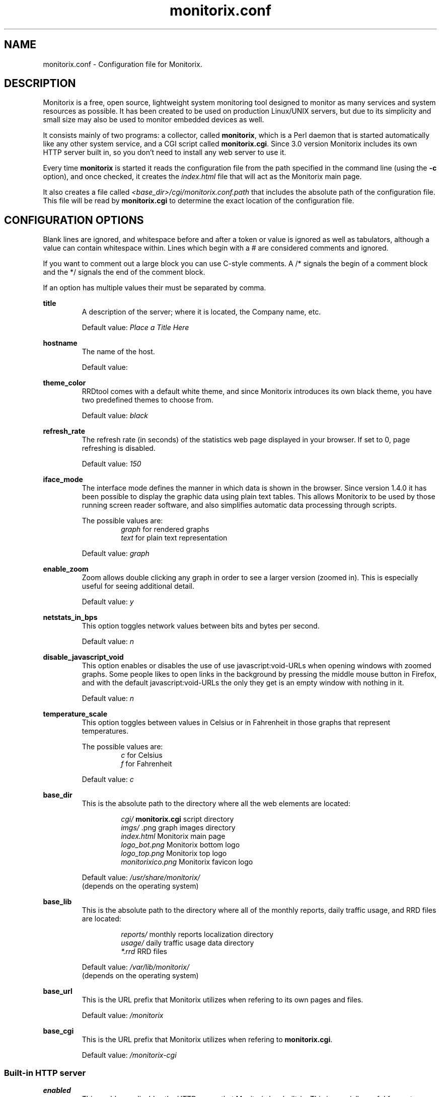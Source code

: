 .\" Monitorix manpage.
.\" Copyright (C) 2005-2013 by Jordi Sanfeliu <jordi@fibranet.cat>
.\"
.\" This is the man page for the monitorix.conf configuration file.
.\"
.TH monitorix.conf 5 "May 2013" 3.2.0 "Monitorix configuration file"
.SH NAME
monitorix.conf \- Configuration file for Monitorix.
.SH DESCRIPTION
Monitorix is a free, open source, lightweight system monitoring tool designed to monitor as many services and system resources as possible. It has been created to be used on production Linux/UNIX servers, but due to its simplicity and small size may also be used to monitor embedded devices as well.
.P
It consists mainly of two programs: a collector, called \fBmonitorix\fP, which is a Perl daemon that is started automatically like any other system service, and a CGI script called \fBmonitorix.cgi\fP. Since 3.0 version Monitorix includes its own HTTP server built in, so you don't need to install any web server to use it.
.P
Every time \fBmonitorix\fP is started it reads the configuration file from the path specified in the command line (using the \fB-c\fP option), and once checked, it creates the \fIindex.html\fP file that will act as the Monitorix main page.
.P
It also creates a file called \fI<base_dir>/cgi/monitorix.conf.path\fP that includes the absolute path of the configuration file. This file will be read by \fBmonitorix.cgi\fP to determine the exact location of the configuration file.
.SH CONFIGURATION OPTIONS
Blank lines are ignored, and whitespace before and after a token or value is ignored as well as tabulators, although a value can contain whitespace within. Lines which begin with a # are considered comments and ignored.
.P
If you want to comment out a large block you can use C-style comments. A /* signals the begin of a comment block and the */ signals the end of the comment block.
.P
If an option has multiple values their must be separated by comma.
.P
.BI title
.RS
A description of the server; where it is located, the Company name, etc.
.P
Default value: \fIPlace a Title Here\fP
.RE
.P
.BI hostname
.RS
The name of the host.
.P
Default value: 
.RE
.P
.BI theme_color
.RS
RRDtool comes with a default white theme, and since Monitorix introduces its own black theme, you have two predefined themes to choose from.
.P
Default value: \fIblack\fP
.RE
.P
.BI refresh_rate
.RS
The refresh rate (in seconds) of the statistics web page displayed in your browser. If set to 0, page refreshing is disabled.
.P
Default value: \fI150\fP
.RE
.P
.BI iface_mode
.RS
The interface mode defines the manner in which data is shown in the browser. Since version 1.4.0 it has been possible to display the graphic data using plain text tables. This allows Monitorix to be used by those running screen reader software, and also simplifies automatic data processing through scripts.
.P
The possible values are:
.RS
\fIgraph\fP  for rendered graphs
.br
\fItext\fP   for plain text representation
.RE
.P
Default value: \fIgraph\fP
.RE
.P
.BI enable_zoom
.RS
Zoom allows double clicking any graph in order to see a larger version (zoomed in). This is especially useful for seeing additional detail.
.P
Default value: \fIy\fP
.RE
.P
.BI netstats_in_bps
.RS
This option toggles network values between bits and bytes per second.
.P
Default value: \fIn\fP
.RE
.P
.BI disable_javascript_void
.RS
This option enables or disables the use of use javascript:void-URLs when opening windows with zoomed graphs. Some people likes to open links in the background by pressing the middle mouse button in Firefox, and with the default javascript:void-URLs the only they get is an empty window with nothing in it.
.P
Default value: \fIn\fP
.RE
.P
.BI temperature_scale
.RS
This option toggles between values in Celsius or in Fahrenheit in those graphs that represent temperatures.
.P
The possible values are:
.RS
\fIc\fP  for Celsius
.br
\fIf\fP  for Fahrenheit
.RE
.P
Default value: \fIc\fP
.RE
.P
.BI base_dir
.RS
This is the absolute path to the directory where all the web elements are located:
.P
.RS
\fIcgi/\fP              \fBmonitorix.cgi\fP script directory
.br
\fIimgs/\fP             .png graph images directory
.br
\fIindex.html\fP        Monitorix main page
.br
\fIlogo_bot.png\fP      Monitorix bottom logo
.br
\fIlogo_top.png\fP      Monitorix top logo
.br
\fImonitorixico.png\fP  Monitorix favicon logo
.RE
.P
Default value: \fI/usr/share/monitorix/\fP
.br
(depends on the operating system)
.RE
.P
.BI base_lib
.RS
This is the absolute path to the directory where all of the monthly reports, daily traffic usage, and RRD files are located:
.P
.RS
\fIreports/\fP          monthly reports localization directory
.br
\fIusage/\fP            daily traffic usage data directory
.br
\fI*.rrd\fP             RRD files
.RE
.P
Default value: \fI/var/lib/monitorix/\fP
.br
(depends on the operating system)
.RE
.P
.BI base_url
.RS
This is the URL prefix that Monitorix utilizes when refering to its own pages and files.
.P
Default value: \fI/monitorix\fP
.RE
.P
.BI base_cgi
.RS
This is the URL prefix that Monitorix utilizes when refering to \fBmonitorix.cgi\fP.
.P
Default value: \fI/monitorix-cgi\fP
.RE
.SS Built-in HTTP server
.BI enabled
.RS
This enables or disables the HTTP server that Monitorix has built-in. This is specially useful for system administrators that don't want to install a web server (Apache, Lighttpd, Nginx, etc.) to see the Monitorix graphs.
.P
Default value: \fIy\fP
.RE
.P
.BI host
.RS
This option takes an optional host address for this server to bind to. If none is specified (default) it will bind to all interfaces.
.P
Default value: 
.RE
.P
.BI port
.RS
This is the network port from where the HTTP server will listen on.
.P
Default value: \fI8080\fP
.RE
.P
.BI user/group
.RS
This sets the user and group that the HTTP server will run as.
.P
Default value for user: \fInobody\fP
.br
Default value for group: \fInobody\fP
.RE
.P
.BI log_file
.RS
This is the path to the HTTP server log file.
.P
Default value: \fI/var/log/monitorix-httpd\fP
.RE
.SS Built-in HTTP server with access authentication
.BI enabled
.RS
This enables or disables the authentication mechanism to control access to pages and other resources. The only allowed mechanism is Basic and uses the 401 status code and the WWW-Authenticate response header.
.P
For more information about the Basic access authentication mechanism and its security implications, please refer to http://en.wikipedia.org/wiki/Basic_access_authentication.
.P
Default value: \fIn\fP
.RE
.P
.BI msg
.RS
This option sets the \fIRealm\fP to be used in the authentication. That message should appear in the client dialog box to help user to identify the secure area.
.P
Default value: \fIMonitorix: Restricted access\fP
.RE
.P
.BI htpasswd
.RS
This option sets the path to the password file that was created with the help of the \fIhtpasswd.pl\fP script. That script encrypts and validates passwords using the system's crypt() routine. If your Monitorix package doesn't come with that script, you may use the similar \fIhtpasswd\fP(1) program provided with the Apache web server.
.P
The format of the password file consist of one or more lines with a username and password separated by a colon.
.P
The following is an example of a password file:
.P
paul:oGkEsQK6RYIII
.br
peter:HF1r7qRL4Kg6E
.P
Since the script uses the crypt() algorithm, only the first 8 characters of the password are used to form the password. If the supplied password is longer, the extra characters will be silently discarded.
.P
Default value: \fI/var/lib/monitorix/htpasswd\fP
.RE
.SS Log files pathnames
.BI log_file
.RS
This is the path to the Monitorix log file. Please check this file periodically and especially after every update to confirm proper operation.
.P
Default value: \fI/var/log/monitorix\fP
.RE
.P
.BI secure_log
.RS
This is the path to the system log (also known as \fIauth.log\fP, etc.) Monitorix uses this file to report SSH, POP3, FTP and Telnet successful logins.
.P
Default value: \fI/var/log/secure\fP
.RE
.P
.BI mail_log
.RS
This is the path to the mail log file. Monitorix uses this file to report messages sent (supporting Sendmail and Postfix formats), and the MailScanner log format for spam-mail and virus-mail alerts.
.P
Default value: \fI/var/log/maillog\fP
.RE
.P
.BI milter_gl
.RS
This is the path to the dump file of \fImilter-greylist\fP.
.P
Default value: \fI/var/milter-greylist/greylist.db\fP
.RE
.P
.BI imap_log
.RS
This is the path to the IMAP (Dovecot or UW-IMAP) log file. Monitorix uses this file to report IMAP and POP3 successful logins.
.P
Default value: \fI/var/log/imap\fP
.RE
.P
.BI hylafax_log
.RS
This is the path to the Hylafax log file. Monitorix uses this file to report successful FAX dispatches.
.P
Default value: \fI/var/spool/hylafax/etc/xferfaxlog\fP
.RE
.P
.BI cups_log
.RS
This is the path to the CUPS page log file. Monitorix uses this file to report on print jobs.
.P
Default value: \fI/var/log/cups/page_log\fP
.RE
.P
.BI ftp_log
.RS
This is the path to the FTP server (ProFTPD or vsftpd) log. Monitorix uses this file to report FTP successful logins and other FTP-related information.
.P
Default value: \fI/var/log/proftpd/access.log\fP
.RE
.P
.BI fail2ban_log
.RS
This is the path to the Fail2ban log file. Monitorix uses this file to report IP addresses banned.
.P
Default value: \fI/var/log/fail2ban.log\fP
.RE
.P
.BI spamassassin_log
.RS
This is the path to the Spamassassin log file. Monitorix uses this file to report spam-mail alerts.
.P
Default value: \fI/var/log/maillog\fP
.RE
.P
.BI clamav_log
.RS
This is the path to the Clamav log file. Monitorix uses this file to report virus-mail alerts.
.P
Default value: \fI/var/log/clamav/clamav.log\fP
.RE
.P
.BI cg_logdir
.RS
This is the path to the CommuniGate logs directory. Monitorix uses these files to report the number of mail messages successfully received and sent, and to report IMAP and POP3 successful logins.
.P
Default value: \fI/var/CommuniGate/SystemLogs/\fP
.RE
.P
.BI squid_log
.RS
This is the path to the Squid log file. Monitorix uses this file to report on Squid Proxy requests.
.P
Default value: \fI/var/log/squid/access.log\fP
.RE
.P
.BI imap_log_date_format
.RS
This is the Dovecot date format as it appears in the \fBimap_log\fP file.
.P
Default value: \fI%b %d\fP
.RE
.P
.BI secure_log_date_format
.RS
This is \fIsecure_log\fP date format.
.P
Default value: \fI%b %e\fP
.RE
.SS Enable or disable graphs
.BI graph_enable
.RS
This enables or disables the monitoring of each graph. Placing a \fIy\fP on a desired graph and restarting Monitorix will automatically create the RRD file for that graph and start gathering information according to its settings.
.RE
.SS System load average and usage (system.rrd)
.BI loadavg_enabled
.RS
This section enables or disables the alert capabilities for this graph. Only the alert for the average CPU load is currently implemented. It works as follows:
.P
The CPU load average uses the third value (the one that represents the last 15 minutes of the load average), and if it reaches the \fBloadavg_threshold\fP value for the interval of time defined in \fBloadavg_timeintvl\fP, Monitorix will execute the external alert script defined in \fBloadavg_script\fP.
.P
The default Monitorix installation includes an example of a shell-script alert called \fBmonitorix-alert.sh\fP which you can use as a base for your own script.
.P
Default value: \fIn\fP
.RE
.P
.BI loadavg_timeintvl
.RS
This is the period of time (in seconds) that the threshold needs to be exceeded before the external alert script is executed.
.P
Default value: \fI3600\fP
.RE
.P
.BI loadavg_threshold
.RS
This is the value that needs to be reached or exceeded within the specified time period in \fBloadavg_timeintvl\fP to trigger the mechanism for a particular action, which in this case is the execution of an external alert script.
.P
The value of this option is compared against the last 15 minutes of CPU load average.
.P
Default value: \fI5.0\fP
.RE
.P
.BI loadavg_script
.RS
This is the full path name of the script that will be executed by this alert.
.P
It will receive the following three parameters:
.P
1st - the value currently defined in \fBloadavg_timeintvl\fP
.br
2nd - the value currently defined in \fBloadavg_threshold\fP
.br
3rd - the current 15min CPU load average
.P
Default value: \fI/path/to/script.sh\fP
.RE
.SS Global kernel usage (kern.rrd)
.BI graph_mode
.RS
This changes the layout of the kernel usage graph, the possible values are \fIr\fP for a real graph, or \fIs\fP for a stacked graph (every line or area is stacked on top of the previous element).
.P
Default value: \fIr\fP
.RE
.P
.BI list
.RS
This is the list of values offered in modern Linux kernels. Older Linux kernels or other Operating Systems may not have all of them. Placing a \fIy\fP or an \fIn\fP will enable or disable the value in the graph.
.RE
.SS Kernel usage per processor (proc.rrd)
.BI max
.RS
This is the number of processors or cores that your system has. There is no limit, however keep in mind that every time this number is changed Monitorix will resize the \fIproc.rrd\fP file accordingly, removing all historical data.
.P
Default value: \fI4\fP
.RE
.P
.BI graphs_per_row
.RS
This is the number of processor graphs that will be put in a row. Consider the interaction of this parameter with the \fBsize\fP and \fBdata\fP options (below) in order to adjust the size and number of graphs in relation to your horizontal screen size.
.P
Default value: \fI2\fP
.RE
.P
.BI size
.RS
This option sets the size of all processors graphs.
.P
The possible values are:
.RS
\fImain\fP     for 450x150 graphs
.br
\fImedium\fP   for 325x150 graphs
.br
\fImedium2\fP  for 325x70 graphs
.br
\fIsmall\fP    for 200x66 graphs
.br
\fImini\fP     for 183x66 graphs
.br
\fItiny\fP     for 110x40 graphs
.RE
.P
Default value: \fImedium\fP
.RE
.P
.BI DATA
.RS
This option will completely enable or disable the legend in the processor graphs.
.P
Default value: \fIy\fP
.RE
.SS HP ProLiant System Health (hptemp.rrd)
.BI list
.RS
This list will hold the defined temperature sensors for each graph. You must have installed the command \fIhplog\fP that comes with HP ProLiant System Health Application and Command Line Utilities.
.P
Each graph has a limited number of IDs:
.P
\fBgraph_0\fP up to 8 IDs
.br
\fBgraph_1\fP up to 6 IDs
.br
\fBgraph_2\fP up to 6 IDs
.P
The following is a configuration example of selected IDs:
.P
# hplog -t
.br
ID     TYPE        LOCATION      STATUS    CURRENT  THRESHOLD 
.br
 1  Basic Sensor Ambient         Normal    75F/ 24C 107F/ 42C 
.br
 2  Basic Sensor CPU (1)         Normal   104F/ 40C 179F/ 82C 
.br
 3  Basic Sensor CPU (2)         Normal   ---F/---C 179F/ 82C 
.br
 4  Basic Sensor Memory Board    Normal   ---F/---C 188F/ 87C 
.br
 5  Basic Sensor Memory Board    Normal    82F/ 28C 188F/ 87C 
.br
 6  Basic Sensor Memory Board    Normal   ---F/---C 188F/ 87C 
.br
 7  Basic Sensor System Board    Normal    89F/ 32C 192F/ 89C 
.br
 8  Basic Sensor System Board    Normal   ---F/---C 192F/ 89C 
.br
 9  Basic Sensor System Board    Normal    84F/ 29C 192F/ 89C 
.br
10  Basic Sensor System Board    Normal   118F/ 48C 230F/110C 
.br
11  Basic Sensor System Board    Normal    96F/ 36C 192F/ 89C 
.br
12  Basic Sensor System Board    Normal    84F/ 29C 154F/ 68C 
.br
13  Basic Sensor System Board    Normal    87F/ 31C 154F/ 68C 
.br
14  Basic Sensor System Board    Normal    89F/ 32C 156F/ 69C 
.br
15  Basic Sensor System Board    Normal    93F/ 34C 161F/ 72C 
.br
16  Basic Sensor Ambient         Normal   ---F/---C 192F/ 89C 
.br
17  Basic Sensor System Board    Normal   ---F/---C 192F/ 89C 
.br
18  Basic Sensor SCSI Backplane  Normal    32F/  0C 140F/ 60C 
.P
.RS
<list>
.br
	graph_0 = 2, 3
.br
	graph_1 = 1, 5, 18
.br
	graph_2 = 7, 9, 10, 11, 12, 13
.br
</list>
.RE
.RE
.SS LM-Sensors and GPU temperatures (lmsens.rrd)
.BI list
.RS
In this list you may specify the sensors you want to monitor with the same names as they appear in your \fIsensors\fP(1) command.
.P
For example, imagine a \fIsensors\fP(1) output like this:
.P
# sensors
.br
coretemp-isa-0000
.br
Adapter: ISA adapter
.br
Core 0:       +51.0°C  (high = +78.0°C, crit = +100.0°C)  
.br
.P
coretemp-isa-0001
.br
Adapter: ISA adapter
.br
Core 1:       +49.0°C  (high = +78.0°C, crit = +100.0°C)  
.br
.P
f71882fg-isa-0a00
.br
Adapter: ISA adapter
.br
3.3V:        +3.30 V
.br
Vcore:       +1.21 V  (max =  +2.04 V)   
.br
Vdimm:       +1.82 V
.br
Vchip:       +1.38 V
.br
+5V:         +5.00 V
.br
12V:        +14.37 V
.br
5VSB:        +4.33 V
.br
3VSB:        +3.30 V
.br
Battery:     +3.22 V
.br
CPU:        2035 RPM
.br
System:     1765 RPM  ALARM
.br
Power:      2110 RPM  ALARM
.br
Aux:        2080 RPM  ALARM
.br
M/B Temp:   +36.00 C
.br
CPU Temp:   +29.00 C
.P
Then you may want to configure that \fBlist\fP as:
.P
.RS
<list>
.br
	core0   = Core 0
.br
	core1   = Core 1
.br
	mb0     = M/B Temp
.br
	cpu0    = CPU Temp
.br
	fan0    = CPU
.br
	fan1    = System
.br
	fan2    = Power
.br
	fan3    = Aux
.br
	volt0   = 3.3V
.br
	volt1   = VCore
.br
	volt2   = Vdimm
.br
	volt3   = Vchip
.br
	volt4   = \\+5V
.br
	volt5   = 12V
.br
	volt6   = 5VSB
.br
	volt7   = 3VSB
.br
	volt8   = Battery
.br
	gpu0    = nvidia
.br
</list>
.RE
.P
Note that you need to escape the plus and minus signs in the voltage labels.
.P
The last one, \fIgpu0\fP, is set here just in case you have a supported graphics card and want to monitor its temperature. Currently only NVIDIA and ATI graphic cards are supported; with the values \fInvidia\fP and \fIati\fP respectively. It requires the official NVIDIA or ATI drivers.
.P
This list has the following maximums allowed:
.P
.RS
Up to 16 \fIcore\fP keys (from core0 to core15)
.br
Up to 2 \fImb\fP keys (mb0 and mb1)
.br
Up to 4 \fIcpu\fP keys (from cpu0 to cpu3)
.br
Up to 9 \fIfan\fP keys (from fan0 to fan8)
.br
Up to 12 \fIvolt\fP keys (from volt0 to volt11)
.br
Up to 9 \fIgpu\fP keys (from gpu0 to gpu8)
.RE
.RE
.SS NVIDIA temperatures and usage (nvidia.rrd)
This graph requires to have installed the official NVIDIA drivers.
.P
.BI max
.RS
This is the number of NVIDIA cards currently plugged in your system. 
.P
The maximum allowed is 9.
.P
Default value: \fI1\fP
.RE
.SS Disk drive temperatures and health (disk.rrd)
This graph is able to monitor an unlimited number of disk drives.
.P
.BI list
.RS
This is a list of groups of disk device names that you want to monitor. Each group will become a graph and there may be an unlimited number of groups.
.P
WARNING: Every time the number of groups in this option changes, Monitorix will resize the \fIdisk.rrd\fP file accordingly, removing all historical data.
.P
To collect the disk drive temperatures and health the \fIsmartmontools\fP or the \fIhddtemp\fP command are required.
.P
It is recommended that you first check if either \fIsmartctl\fP(8) or \fIhddtemp\fP are able to collect data from the disk drive(s) that you plan to monitor. You may test this with the following command:
.P
.RS
# hddtemp /dev/sdb
.br
/dev/sdb: WDC WD1600AABS-00M1A0: 48°C
.P
.RE
If you see good results as above, you can add it to the group 0 like this:
.P
.RS
<list>
.br
	0 = /dev/sda, /dev/sdb
.br
</list>
.RE
.P
The maximum number of disk device names allowed per group is 8.
.RE
.SS Filesystem usage and I/O activity (fs.rrd)
This graph is able to monitor an unlimited number of filesystems.
.P
.BI list
.RS
This is a list of groups of mounted filesystems that you want to monitor. Each group will become a graph and there may be an unlimited number of groups.
.P
WARNING: Every time the number of groups in this option changes, Monitorix will resize the \fIfs.rrd\fP file accordingly, removing all historical data.
.P
Take special care to use the same name as appears in the output of the \fIdf\fP(1) command (the \fIswap\fP device is a special case). An example would be:
.P
.RS
<list>
.br
	0 = /, swap, boot, home, /mnt/backup
.br
</list>
.RE
.P
The maximum number of filesystems allowed per group is 8.
.RE
.P
.BI desc
.RS
This list complements the \fBlist\fP option. It basically allows you to change the name that will appear in the graph, hiding the real name of the mount point. If no association is defined, then Monitorix will display the name specified in the \fBlist\fP option.
.P
.RS
<desc>
.br
	/            = Root FS
.br
	/home        = My Home
.br
	/mnt/backup  = Backups
.br
</desc>
.RE
.P
You can define as much entries as you want.
.RE
.P
.BI devmap
.RS
This list complements the \fBlist\fP option. When Monitorix is started it tries to detect automatically the device name associated to each filesystem defined in the \fBlist\fP option in order to be able to show its I/O activity. If for any reason Monitorix failed to detect it, then you can help it using this option.
.P
.RS
<devmap>
.br
	/mnt/backup  = /dev/cciss/c0d2p6
.br
</devmap>
.RE
.P
You can define as much entries as you want.
.RE
.P
.BI rootfs_enabled
.RS
This section enables or disables the alert capabilities for this graph. Only the alert for the root filesystem disk usage is currently implemented. It works as follows:
.P
If the percentage of disk space used in the root filesystem reaches the \fBrootfs_threshold\fP value for the interval of time defined in \fBrootfs_timeintvl\fP, Monitorix will execute the external alert script defined in \fBrootfs_script\fP.
.P
The default Monitorix installation includes an example of a shell-script alert called \fBmonitorix-alert.sh\fP which you can use as a base for your own script.
.P
Default value: \fIn\fP
.RE
.P
.BI rootfs_timeintvl
.RS
This is the period of time (in seconds) that the threshold needs to be exceeded before the external alert script is executed.
.P
Default value: \fI3600\fP
.RE
.P
.BI rootfs_threshold
.RS
This is the value that needs to be reached or exceeded within the specified time period in \fBrootfs_timeintvl\fP to trigger the mechanism for a particular action, which in this case is the execution of an external alert script.
.P
The value of this option is compared to the current root filesystem disk usage.
.P
Default value: \fI100\fP
.RE
.P
.BI rootfs_script
.RS
This is the full path name of the script that will be executed by this alert.
.P
It will receive the following three parameters:
.P
1st - the value currently defined in \fBrootfs_timeintvl\fP
.br
2nd - the value currently defined in \fBrootfs_threshold\fP
.br
3rd - the current root filesystem disk usage
.P
Default value: \fI/path/to/script.sh\fP
.RE
.SS Network traffic and usage (net.rrd)
.BI list
.RS
This is the list of network interfaces that you may want to monitor. An example would be:
.P
.RS
list = eth0, eth1
.br
.RE
.P
The maximum number of entries allowed is 10.
.RE
.P
.BI desc
.RS
This is the option where each network interface specified in \fBlist\fP is described. Each definition consists of three parameters separated by comma: the description of the interface and the rigid and limit values.
.P
Put one description for each interface listed. An example would be:
.P
.RS
<desc>
.br
	eth0 = FastEthernet LAN, 0, 1000
.br
	eth1 = ADSL 10Mbs Internet, 0, 1000
.br
</desc>
.RE
.P
The maximum number of entries allowed is 10.
.RE
.P
.BI gateway
.RS
This is where the network interface that acts as the gateway for this server is defined. This is mainly used if you plan to monitor network traffic usage of your devices/networks using the \fBtraffacct\fP graph below.
.RE
.SS System services demand (serv.rrd)
.BI mode
.RS
This option toggles the way the System Services Demand data is represented in the graph. There are two possible values:
.P
.RS
\fIi\fP  for incremental style
.br
\fIl\fP  for load (peaks) style
.RE
.P
Default value: \fIi\fP
.RE
.SS Mail statistics (mail.rrd)
.BI mta
.RS
This option specifies the MTA that Monitorix will use to collect mail statistics. The currently supported MTAs are:
.RS
\fISendmail\fP
.br
\fIPostfix\fP
.RE
.P
NOTE: the \fIpflogsumm\fP utility is required when using the \fBPostfix\fP MTA.
.P
Default value: \fIsendmail\fP
.RE
.P
.BI greylist
.RS
This option specifies the Greylisting implementation that Monitorix will use to collect statistical information. In the future more Greylisting software will be supported.
.P
The currently supported Greylist software is:
.RS
\fImilter-greylist\fP
.RE
.P
Default value: \fImilter-greylist\fP
.RE
.P
.BI delvd_enabled
.RS
This section enables or disables one of the alert capabilities for this graph; the alert for the number of delivered messages. It works as follows:
.P
If the number of delivered messages reaches the \fBdelvd_threshold\fP value for the interval of time defined in \fBdelvd_timeintvl\fP, Monitorix will execute the external alert script defined in \fBdelvd_script\fP.
.P
The default Monitorix installation includes an example of a shell-script alert called \fBmonitorix-alert.sh\fP which you can use as a base for your own script.
.P
Default value: \fIn\fP
.RE
.P
.BI delvd_timeintvl
.RS
This is the period of time (in seconds) that the threshold needs to be exceeded before the external alert script is executed.
.P
Default value: \fI60\fP
.RE
.P
.BI delvd_threshold
.RS
This is the value that needs to be reached or exceeded within the specified time period in \fBdelvd_timeintvl\fP to trigger the mechanism for a particular action, which in this case is the execution of an external alert script.
.P
The value of this option is compared against the number of delivered messages since the last \fBdelvd_timeintvl\fP seconds.
.P
Default value: \fI100\fP
.RE
.P
.BI delvd_script
.RS
This is the full path name of the script that will be executed by this alert.
.P
It will receive the following three parameters:
.P
1st - the value currently defined in \fBdelvd_timeintvl\fP
.br
2nd - the value currently defined in \fBdelvd_threshold\fP
.br
3rd - the number of delivered messages
.P
Default value: \fI/path/to/script.sh\fP
.RE
.P
.BI mqueued_enabled
.RS
This section enables or disables one of the alert capabilities for this graph; the alert for the number of queued messages. It works as follows:
.P
If the number of queued messages reaches the \fBmqueued_threshold\fP value for the interval of time defined in \fBmqueued_timeintvl\fP, Monitorix will execute the external alert script defined in \fBmqueued_script\fP.
.P
The default Monitorix installation includes an example of a shell-script alert called \fBmonitorix-alert.sh\fP which you can use as a base for your own script.
.P
Default value: \fIn\fP
.RE
.P
.BI mqueued_timeintvl
.RS
This is the period of time (in seconds) that the threshold needs to be exceeded before the external alert script is executed.
.P
Default value: \fI3600\fP
.RE
.P
.BI mqueued_threshold
.RS
This is the value that needs to be reached or exceeded within the specified time period in \fBmqueued_timeintvl\fP to trigger the mechanism for a particular action, which in this case is the execution of an external alert script.
.P
The value of this option is compared with the number of messages in the mail queue.
.P
Default value: \fI100\fP
.RE
.P
.BI mqueued_script
.RS
This is the full path name of the script that will be executed by this alert.
.P
It will receive the following three parameters:
.P
1st - the value currently defined in \fBmqueued_timeintvl\fP
.br
2nd - the value currently defined in \fBmqueued_threshold\fP
.br
3rd - the number of messages in the mail queue
.P
Default value: \fI/path/to/script.sh\fP
.RE
.SS Network port traffic (port.rrd)
This graph requires the \fIiptables\fP(8) command on Linux systems and the \fIipfw\fP command on *BSD systems.
.P
.BI max
.RS
This is the number of network ports that you want to monitor. There is no limit to the number of ports monitored, but keep in mind that every time this number changes, Monitorix will resize the \fIport.rrd\fP file accordingly, removing all historical data.
.P
Default value: \fI9\fP
.RE
.P
.BI rule
.RS
This is the rule number that Monitorix will use when using the \fIipfw\fP command to manage network port activity on *BSD systems. Change it if you think it might conflict with any other rule number.
.P
Default value: \fI24000\fP
.RE
.P
.BI list
.RS
You may define here up to \fBmax\fP network port numbers. If you see a red color in the background of a network port graph, it means that there is not a daemon listening on that port. This can be useful to know if some service gone down unexpectedly.
.RE
.P
.BI desc
.RS
This is the option where each network port specified in \fBlist\fP is described. Each port definition consists of five parameters separated by comma: the port description, the network protocol, the connection type (\fIin\fP, \fIout\fP or \fIin/out\fP) and the rigid and limit values.
.P
An example would be:
.RS
<desc>
.br
	25 = SMTP, tcp, in/out, 0, 1000
.br
	80 = HTTP, tcp, in, 0, 1000
.br
	53 = DNS, udp, in, 0, 1000
.br
</desc>
.RE
.RE
.P
.BI graphs_per_row
.RS
This is the number of graphs that will be put in a row. Consider the interaction of this parameter with the \fBmax\fP option in order to adjust the size and number of graphs in relation to your horizontal screen size.
.P
Default value: \fI3\fP
.RE
.SS Users using the system (user.rrd)
Only the limit and rigid values may be set here.
.SS FTP statistics (ftp.rrd)
This graph supports currently ProFTPD and vsftpd log file formats.
.P
For best results with the ProFTPD server I recommend to add the following line in its configuration file:
.P
ExtendedLog /var/log/proftpd/access.log AUTH,DIRS,READ,WRITE
.P
For best results with the vsftpd server I recommend to setup the option \fIxferlog_std_format\fP to \fINO\fP, and the option \fBftp_log\fP to \fI/var/log/vsftpd.log\fP.
.P
.BI server
.RS
This option specifies the FTP server. The currently supported FTP servers are:
.RS
\fIProFTPD\fP
.br
\fIvsftpd\fP
.RE
.P
Default value: \fIproftpd\fP
.RE
.P
.BI anon_user
.RS
This option lists the different names (separated by comma) that can adopt the Anonymous user in the FTP server defined in \fBserver\fP.
.P
Default value: \fIanonymous, ftp\fP
.RE
.SS Apache statistics (apache.rrd)
This graph requires that \fImod_status\fP be loaded and \fIExtendedStatus\fP option set to \fIOn\fP in order to collect full status information of the Apache web server.
.P
This graph is able to monitor an unlimited number of local and remote Apache web servers.
.P
.BI list
.RS
This is a list of URLs of the monitored Apache web servers.
.P
WARNING: Every time the number of entries in this option changes, Monitorix will resize the \fIapache.rrd\fP file accordingly, removing all historical data.
.P
Default value: \fIhttp://localhost:80/\fP
.RE
.SS Nginx statistics (nginx.rrd)
This graph may require adding some lines in the configuration file \fInginx.conf\fP. Please see the \fIREADME.nginx\fP file to determine the exact steps needed to configure Nginx to get status information.
.P
This graph requires the \fIiptables\fP(8) command on Linux systems, and the \fIipfw\fP command on *BSD systems.
.P
.BI port
.RS
This is the network port the Nginx web server is listening on.
.P
Default value: \fI80\fP
.RE
.P
.BI rule
.RS
This is the rule number that Monitorix will use when using the \fIipfw\fP command to manage Nginx network activity on *BSD systems. Change it if you think it might conflict with any other rule number.
.P
Default value: \fI24100\fP
.RE
.SS Lighttpd statistics (lighttpd.rrd)
This graph requires that \fImod_status\fP is loaded in order to collect status information from the Lighttpd web server.
.P
This graph is able to monitor an unlimited number of local and remote Lighttpd web servers.
.P
.BI list
.RS
This is a list of URLs of the monitored Lighttpd web servers.
.P
WARNING: Every time the number of entries of this option changes, Monitorix will resize the \fIlighttpd.rrd\fP file accordingly, removing all historical data.
.P
Default value: \fIhttp://localhost:80/\fP
.RE
.SS MySQL statistics (mysql.rrd)
This graph requires that you create a password protected MySQL user that is NOT granted privileges on any DB.
.P
Example:
.P
mysql> CREATE USER 'user'@'localhost' IDENTIFIED BY 'password';
.br
mysql> FLUSH PRIVILEGES;
.br
.P
where \fIuser\fP is the new user name and \fIpassword\fP is the password that will be used for that user.
.P
This graph is able to monitor an unlimited number of local and remote MySQL web servers.
.P
NOTE: It is strongly recommended that you restart the MySQL service in order to avoid high peaks that could prevent correct display of the first plotted data.
.P
.BI conn_type
.RS
This option toggles the way how Monitorix establishes the connection with the MySQL server. There are two possible values:
.P
.RS
\fIhost\fP    using the network (hostname and IP address)
.br
\fIsocket\fP  using a socket file
.RE
.P
Default value: \fIhost\fP
.RE
.P
.BI list
.RS
This is the list of hostnames or path to sockets of MySQL servers.
.P
WARNING: Every time the number of entries of this option change Monitorix will resize the \fImysql.rrd\fP file accordingly, removing all historical data.
.P
Default value: \fIlocalhost\fP
.RE
.P
.BI desc
.RS
This is the option where each entry specified in the list is described. Each definition consists of three parameters separated by comma: the port, the username and the password.
.P
An example would be:
.RS
<desc>
.br
	localhost = 3306, user, secret
.br
</desc>
.RE
.P
Some of the values shown in the graphs are the result of a calculation of two values from either \fISHOW [GLOBAL] STATUS\fP or \fISHOW VARIABLES\fP. The following is an explanation of them:
.P
\fBThread Cache Hit Rate\fP
.br
\fB(1 - (Threads_created / Connections)) * 100\fP
.br
When an application connects to a MySQL database, the database has to create a thread to manage the connection and the queries that will be sent in that connection. The database instructs the kernel to create a new thread, and the kernel allocates resources and creates the thread, then returns it to the MySQL service. When the connection is terminated by the application, MySQL tells the kernel to destroy the thread and free the resources. This create/destroy mechanism causes considerable overhead if the MySQL server has many new connections per second.
.br
If MySQL doesn't destroy the thread when the connection is terminated, but reuses it and assigns it to the next connection then this will decrease the kernel overhead. This is why a high \fBThread Cache Hit Rate\fP improves MySQL performance and decreases the system's CPU usage.
.br
Setting the parameter \fIthread_cache_size\fP in the \fImy.cnf\fP file accordingly will help to correctly balance between having a great thread cache and keeping MySQL memory consumption reasonable.
.br
Higher is better.
.P
\fBQuery Cache Hit Rate\fP
.br
\fBQcache_hits / (Qcache_hits + Com_select) * 100\fP
.br
Higher should be considered better.
.br
A query cache size increase is recommended if the query cache usage is very close to 100% and the query cache hit rate is far from 100%. But sometimes a size increase will not lead to a better hit rate: this means that the increase was not needed and that the application do not run enough cacheable SELECT queries.
.br
This value should grow proportionally with the number of executed queries as long as the query cache is performing well. Please also have a look at the \fBQuery cache usage\fP percentage to know if your query_cache configuration is appropriate.
.P
For more information please refer to http://www.databasejournal.com/features/mysql/article.php/3808841/Optimizing-the-MySQL-Query-Cache.htm
.P
\fBQuery Cache Usage\fP
.br
\fB(1 - (Qcache_free_memory / query_cache_size)) * 100\fP
.br
This value should be reasonably far from 100%, otherwise consider incrementing the \fIquery_cache_size\fP parameter in \fImy.cnf\fP.
.P
\fBConnections Usage\fP
.br
\fB(Max_used_connections / max_connections) * 100\fP
.br
This value should be reasonably far from 100%, otherwise consider incrementing the \fImax_connections\fP parameter in \fImy.cnf\fP.
.P
\fBKey Buffer Usage\fP
.br
\fB(Key_blocks_used / (Key_blocks_used + Key_blocks_unused)) * 100\fP
.br
This value should be reasonably far from 100%, otherwise consider incrementing the \fIkey_buffer_size\fP parameter in \fImy.cnf\fP.
.P
\fBInnoDB Buffer Pool Usage\fP
.br
\fB(1 - (Innodb_buffer_pool_pages_free / Innodb_buffer_pool_pages_total)) * 100\fP
.br
This value should be reasonably far from 100%, otherwise consider incrementing the \fIinnodb_buffer_pool_size\fP parameter in \fImy.cnf\fP.
.P
\fBTemp. Tables To Disk\fP
.br
\fB(Created_temp_disk_tables / Created_temp_disk_tables + Created_temp_tables)) * 100\fP
.br
During operation, MySQL has to create some temporary tables (that can be explicit, so created by the web application, or implicit, so for example MySQL has to create one when he runs some "SELECT DISTINCT", "UNION" or "VIEW" queries). MySQL will prefer to save this tmp tables to memory, for a fast access. But if \fItmp_table_size\fP gets saturated, he has to write them on the disk instead, making the access slower.
.br
Note that if you modify the value of \fItmp_table_size\fP in the MySQL configuration file, you should also modify the value of \fImax_heap_table_size\fP as well, since both values should have the same value because MySQL uses the minimum of both, so raising one of them is useless.
.br
Therefore this value helps to know how many tmp tables go to the disk instead than to the memory. Keep in mind that some large queries, involving TEXT and BLOB columns, are directly written to the disk instead than to the memory, because they would be too big. So you probably will want to avoid having a high % of tmp tables written to the disk, but you will never reach 0% on a big site, and this is fine.
.br
Lower is better ... but 0% is not reachable and you should not try to reach it, usually.
.SS Squid Proxy Web Cache (squid.rrd)
.P
.BI cmd
.RS
This command displays statistics about the Squid HTTP proxy process and is the main command used to collect all data.
.P
Default value: \fIsquidclient -h 127.0.0.1\fP
.P
.RE
.BI graph_0
.br
.BI graph_1
.RS
These two lists hold the selected Squid result or status codes to be shown in each graph. Feel free to mix result status and code status in any of the two options.
.P
For more information about the list of all the result and status codes, please refer to http://wiki.squid-cache.org/SquidFaq/SquidLogs.
.P
Each graph has a limit number of 9 entries.
.RE
.SS NFS server statistics (nfss.rrd)
.P
.BI version
.RS
This option specifies which NFS server version is running in the system in order to correctly gather the correct values.
.P
The possible values are:
.RS
\fI2\fP  for NFS version 2
.br
\fI3\fP  for NFS version 3
.br
\fI4\fP  for NFS version 4
.RE
.P
Default value: \fI3\fP
.P
.RE
.BI graph_0
.br
.BI graph_1
.br
.BI graph_2
.RS
These three lists hold the defined NFS server activity statistics to be shown in each graph. Put every statistic name exactly as they appear in the output of the \fInfsstat\fP(8) command.
.P
Each graph has a limit number of 10 entries.
.RE
.SS NFS client statistics (nfsc.rrd)
.P
.BI version
.RS
This option specifies which NFS server version is running in the system in order to correctly gather the correct values.
.P
The possible values are:
.RS
\fI2\fP  for NFS version 2
.br
\fI3\fP  for NFS version 3
.br
\fI4\fP  for NFS version 4
.RE
.P
Default value: \fI3\fP
.P
.RE
.BI graph_1
.br
.BI graph_2
.br
.BI graph_3
.br
.BI graph_4
.br
.BI graph_5
.RS
These five lists hold the defined NFS client activity statistics to be shown in each graph. Put every statistic name exactly as they appear in the output of the \fInfsstat\fP(8) command.
.P
Each graph has the following limit number of entries:
.P
\fBgraph_1\fP up to 10 entries
.br
\fBgraph_2\fP up to 10 entries
.br
\fBgraph_3\fP up to 4 entries
.br
\fBgraph_4\fP up to 4 entries
.br
\fBgraph_5\fP up to 4 entries
.RE
.SS BIND statistics (bind.rrd)
This graph requires a BIND server with version 9.5 or higher, and in order to see all statistics provided by BIND you must configure the \fIstatistics-channels\fP option like this:
.P
statistics-channels {
.br
        inet 127.0.0.1 port 8053;
.br
};
.P
This graph is able to monitor an unlimited number of BIND servers.
.P
.BI list
.RS
This is a list of URLs of BIND servers status pages.
.P
WARNING: Every time the number of entries in this option changes, Monitorix will resize the \fIbind.rrd\fP file accordingly, removing all historical data.
.P
Default value: \fIhttp://localhost:8053/\fP
.RE
.P
.BI in_queries_list
.RS
This is a list of RR (Resource Records) types for each BIND server specified in \fBlist\fP option. The RR types defined here will appear in the Incoming Queries graph which shows the number of incoming queries for each RR type.
.P
For a complete list of RR types check the BIND 9 Administrator Reference Manual at <http://ftp.isc.org/www/bind/arm95/Bv9ARM.html>.
.P
<in_queries_list>
.br
	http://localhost:8053/ = A, AAAA, ANY, DS, MX, NS, PTR, SOA, SRV, TXT, NAPTR, A6, CNAME, SPF, KEY, DNSKEY, HINFO, WKS, PX, NSAP
.br
</in_queries_list>
.P
The maximum number of RR types allowed for this graph is 20.
.RE
.P
.BI out_queries_list
.RS
This is a list of RR (Resource Records) types for each BIND server. The RR types defined here will appear in the Outgoing Queries graph (_default view) which shows the number of outgoing queries sent by the DNS server resolver for each RR type.
.P
<out_queries_list>
.br
	http://localhost:8053/ = A, AAAA, ANY, DS, MX, NS, PTR, SOA, SRV, TXT, NAPTR, A6, CNAME, SPF, KEY, DNSKEY, HINFO, WKS, PX, NSAP
.br
</out_queries_list>
.P
The maximum number of RR types allowed for this graph is 20.
.RE
.P
.BI server_stats_list
.RS
This is a list of counters about incoming request processing. The counters defined here will appear in the Server Statistics graph.
.P
<server_stats_list>
.br
	http://localhost:8053/ = Requestv4, Requestv6, ReqEdns0, ReqBadEDNSVer, ReqTSIG, ReqSIG0, ReqBadSIG, ReqTCP, Response, QrySuccess, QryAuthAns, QryNoauthAns, QryReferral, QryNxrrset, QrySERVFAIL, QryNXDOMAIN, QryRecursion, QryDuplicate, QryDropped, QryFailure
.br
</server_stats_list>
.P
The maximum number of counters allowed for this graph is 20.
.RE
.P
.BI resolver_stats_list
.RS
This is a list of counters about name resolution performed in the internal resolver. The counters defined here will appear in the Resolver Statistics graph (_default view).
.P
<resolver_stats_list>
.br
	http://localhost:8053/ = Queryv4, Queryv6, Responsev4, Responsev6, NXDOMAIN, SERVFAIL, FORMERR, OtherError, EDNS0Fail, Truncated, Lame, Retry, QueryTimeout, GlueFetchv4, GlueFetchv6, GlueFetchv4Fail, GlueFetchv6Fail, ValAttempt, ValOk, ValNegOk
.br
</resolver_stats_list>
.P
The maximum number of counters allowed for this graph is 20.
.RE
.P
.BI cache_rrsets_list
.RS
This is a list of RR (Resource Records) types for each BIND server. The RR types defined here will appear in the Cache DB RRsets graph (_default view) which shows the number of RRsets per RR type (positive or negative) and nonexistent names stored in the cache database.
.P
<cache_rrsets_list>
.br
	http://localhost:8053/ = A, !A, AAAA, !AAAA, DLV, !DLV, DS, !DS, MX, NS, CNAME, !CNAME, SOA, !SOA, !ANY, PTR, RRSIG, NSEC, DNSKEY, NXDOMAIN
.br
</cache_rrsets_list>
.P
The maximum number of RR types allowed for this graph is 20.
.RE
.SS NTP statistics (ntp.rrd)
This graph is able to monitor an unlimited number of NTP servers.
.P
.BI list
.RS
This is a list of NTP servers.
.P
WARNING: Every time the number of entries in this option changes, Monitorix will resize the \fIntp.rrd\fP file accordingly, removing all historical data.
.P
Default value: \fIlocalhost\fP
.RE
.P
.BI desc
.RS
This is a list of groups of Reference Identifier and Kiss-o'-Death Codes for every hostname specified in the \fBlist\fP option.
.P
For more information on these NTP codes:
.br
<http://www.iana.org/assignments/ntp-parameters/ntp-parameters.xml>
.br
<http://www.iana.org/go/rfc5905>
.P
<desc>
.br
	localhost = AUTH, AUTO, CRYP, DENY, GPS, INIT, NKEY, RATE, RMOT, RSTR
.br
</desc>
.P
The maximum number of codes allowed for each hostname is 10.
.RE
.SS Fail2ban statistics (fail2ban.rrd)
This graph is able to monitor an unlimited number of Fail2ban jails.
.P
.BI list
.RS
This is the list that describes the groups of jails in \fBdesc\fP. Put one description for each group. For every group specified you need to specify its description in the \fBdesc\fP option.
.P
WARNING: Every time the number of entries in this option changes, Monitorix will resize the \fIfail2ban.rrd\fP file accordingly, removing all historical data.
.P
An example would be:
.P
list = Security, Overload / Abuse
.RE
.P
.BI desc
.RS
This is a list of jails per group defined in your Fail2ban configuration.
.P
<desc>
.br
	0 = [apache], [apache-mod-security], [apache-overflows], [courierauth], [ssh], [pam-generic], [php-url-fopen], [vsftpd]
.br
	1 = [apache-imdbphp], [apache-evasive], [apache-badbots], [apache-robots-txt], [communigate], [named-refused-udp], [named-refused-tcp], [trac-ticketspam]
.br
</desc>
.P
The maximum number of jails allowed for each group is 9.
.RE
.P
.BI graphs_per_row
.RS
This is the number of fail2ban graphs that will be put in a row.
.P
Default value: \fI2\fP
.RE
.SS Icecast Streaming Media Server (icecast.rrd)
This graph is able to monitor an unlimited number of Icecast servers.
.P
.BI list
.RS
This is a list of URLs of Icecast server status pages.
.P
WARNING: Every time the number of entries in this option changes, Monitorix will resize the \fIicecast.rrd\fP file accordingly, removing all historical data.
.P
Default value: \fIhttp://localhost:8000/status.xsl\fP
.RE
.P
.BI desc
.RS
This is a list of mountpoints configured for every URL specified in the \fBlist\fP option.
.P
<desc>
.br
	http://localhost:8000/status.xsl = stream1, stream2, stream3
.br
</desc>
.P
The maximum number of mountpoints allowed for each URL is 9.
.RE
.P
.BI graph_mode 
.RS
This changes the layout of the listeners graph, the possible values are \fIr\fP for a real graph, or \fIs\fP for a stacked graph (every line or area is stacked on top of the previous element).
.P
Default value: \fIr\fP
.RE
.SS Raspberry Pi sensor statistics (raspberrypi.rrd)
This graph requires to have installed the command \fIvcgencmd\fP that should come with the Raspberry Pi firmware.
.P
For more information please refer to http://elinux.org/RPI_vcgencmd_usage.
.P
.BI cmd
.RS
This is where the \fIvcgencmd\fP command is installed.
.P
Default value: \fI/opt/vc/bin/vcgencmd\fP
.RE
.P
.BI clocks
.RS
This is the list of clock types that will be represented in the first graph.
.P
An example would be:
.P
clocks = arm, core, h264, isp, v3d, uart, emmc, pixel, hdmi
.P
The maximum number of clocks allowed is 9.
.RE
.P
.BI volts
.RS
This is the list of voltage types that will be represented in the third graph.
.P
An example would be:
.P
volts = core, sdram_c, sdram_i, sdram_p
.P
The maximum number of clocks allowed is 6.
.RE
.SS Devices interrupt activity (int.rrd)
Only the limit and rigid values may be set here.
.SS Monitoring the Internet traffic of your LAN (traffacct.rrd)
If your server acts as the gateway for a group of PCs, devices or even whole networks in your local LAN, you may want to know how much Internet traffic each one is generating.
.P
This graph requires the \fIiptables\fP(8) command on GNU/Linux systems, and the \fIipfw\fP command on *BSD systems.
.P
The following are the options you will need to configure to accomplish all of this.
.P
.BI enabled
.RS
This option enables this feature.
.P
Default value: \fIn\fP
.RE
.P
.BI max
.RS
This is the number of LAN devices you want to monitor. There is no limit, but keep in mind that every time this number changes, Monitorix will resize the \fItraffacct.rrd\fP file, removing all historical data.
.P
Default value: \fI10\fP
.RE
.P
.BI graphs_per_row
.RS
If your horizontal screen resolution is pretty wide, you may want to increase the number of graphs that appear on each row.
.P
Default value: \fI2\fP
.RE
.P
.BI list
.RS
This is the list of names of PCs, LAN devices or whole networks that you want to monitor. The only requirement is that all they must utilize this server as their gateway.
.P
If the names in this list are able to be resolved by a DNS query then you don't need to define the \fBdesc\fP list (below) with corresponding IP addresses, unless you want monthly reports.
.P
An example would be:
.P
.RS
list = pc8, printer, scanner, lan3
.RE
.RE
.P
.BI desc
.RS
This is the list of IP addresses with network masks and email addresses corresponding to the entries defined in the \fBlist\fP. This option is only used when the those entries are not resolvable through a DNS query.
.P
An example would be:
.P
.RS
<desc>
.br
	0 = 192.168.1.101/32, ace@example.com
.br
	1 = 192.168.1.102/32, gene@example.com
.br
	2 = 192.168.1.103/32, paul@example.com
.br
	3 = 192.168.1.104/32, peter@example.com
.br
</desc
.RE
.RE
.SS Monthly reports of Internet traffic (traffacct.rrd)
.BI enabled
.RS
If this option is set to \fIy\fP, Monitorix will send a report of all the monthly Internet activity of the defined devices in \fBlist\fP to the specified email address on the first day of each month.
.P
Default value: \fIn\fP
.RE
.P
.BI language
.RS
Define here the language used in the monthly report.
.P
The possible values are: \fIca\fP, \fIde\fP, \fIen\fP, \fIit\fP, \fIpl\fP and \fIzh_CN\fP.
.P
Default value: \fIen\fP
.RE
.P
.BI default_mail
.RS
This is the default email address used to send the monthly reports. This option is only used if the second paramater in \fBdesc\fP list is empty.
.P
Default value: \fIroot@localhost\fP
.RE
.P
.BI smtp_hostname
.RS
This is the hostname that will be used as a SMTP relay to deliver the monthly report emails.
.P
Default value: \fIlocalhost\fP
.RE
.P
.BI from_address
.RS
This is the address that will be used as remitent for all the monthly report emails.
.P
Default value: \fInoreply@example.com\fP
.RE
.SS Monitoring remote servers (Multihost)
The \fIMultihost\fP feature allows you to monitor an unlimitted number of remote servers that already have Monitorix installed. Make sure that all servers (local and remote) have the same version of Monitorix, otherwise there would be some incompatibilities that would prevent showing correctly the graphs.
.P
.BI enabled
.RS
This option enables the \fIMultihost\fP feature.
.P
Default value: \fIn\fP
.RE
.P
.BI footer_url
.RS
If set to \fIy\fP Monitorix will show the original URL of each server at the bottom of the graph. Where security is important you may want to hide this information.
.P
Default value: \fIy\fP
.RE
.P
.BI graphs_per_row
.RS
If your horizontal screen resolution is pretty wide, you may want to increase the number of graphs that appear on each row.
.P
Default value: \fI2\fP
.RE
.P
.BI remotehost_list
.RS
This is a list with descriptive names of remote servers with Monitorix already installed and working that you plan to monitor from here.
.P
An example of this list would be:
.P
.RS
remotehost_list = server 1, server 2, server 3
.RE
.RE
.P
.BI remotehost_desc
.RS
This is a numbered list that describes each of the names defined in the \fBremotehost_list\fP option and the remote values of \fBbase_url\fR and \fBbase_cgi\fR options.
.P
An example would be:
.P
.RS
<remotehost_desc>
.br
	0 = http://www.example.com,/monitorix,/monitorix-cgi
.br
	1 = http://10.0.0.1,/monitorix,/monitorix-cgi
.br
	2 = http://192.168.0.100:8080,/,/
.br
</remotehost_desc>
.RE
.P
As you can see all these three entries use URLs to designate the location of each remote server. This means that each server most also have been enabled the built-in HTTP server, or have been installed a CGI capable web server like Apache.
.RE
.P
.BI groups
.RS
This enables the server grouping for those environments where there are too much servers to display at the same time. Hence, you can group them in order to show them separatedly.
.P
Default value: \fIn\fP
.RE
.P
.BI remotegroup_list
.RS
This is a list of groups of remote servers with Monitorix already installed and working that you plan to monitor from here.
.P
An example of this list would be:
.P
.RS
remotegroup_list = My Group
.RE
.RE
.P
.BI remotegroup_desc
.RS
This is a numbered list that describes each of the names defined in the \fBremotegroup_list\fP option.
.P
An example would be:
.P
.RS
<remotegroup_desc>
.br
	0 = server2, server 3
.br
</remotegroup_desc>
.RE
.RE
.SS rigid and limit values
.BI rigid
.RS
This value defines how the graph must be scaled. Its possible values are:
.P
\fI0\fP   No rigid. The graph will be scaled automatically.
.br
\fI2\fP   The graph will be scaled using the \fBlimit\fP value as its upper-limit value.
.RE
.BI limit
.RS
This is where you can enter the upper-limit value for a graph.
.RE
.SH AUTHOR
Monitorix is written by Jordi Sanfeliu <jordi@fibranet.cat>
.SH COPYRIGHT
Copyright \(co 2005-2013 Jordi Sanfeliu
.br
Licensed under the GNU General Public License version 2 (GPLv2).
.SH SEE ALSO
.BR monitorix (8),
.BR rrdtool (1)
